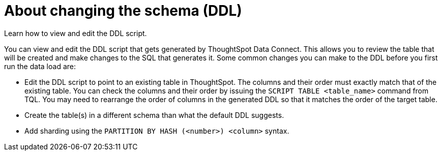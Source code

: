 = About changing the schema (DDL)
:last_updated: 11/19/2019

Learn how to view and edit the DDL script.

You can view and edit the DDL script that gets generated by ThoughtSpot Data Connect.
This allows you to review the table that will be created and make changes to the SQL that generates it.
Some common changes you can make to the DDL before you first run the data load are:

* Edit the DDL script to point to an existing table in ThoughtSpot.
The columns and their order must exactly match that of the existing table.
You can check the columns and their order by issuing the `SCRIPT TABLE <table_name>` command from TQL.
You may need to rearrange the order of columns in the generated DDL so that it matches the order of the target table.
* Create the table(s) in a different schema than what the default DDL suggests.
* Add sharding using the `PARTITION BY HASH (<number>) <column>` syntax.
